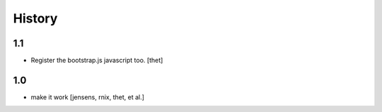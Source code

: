 
History
=======

1.1
---

- Register the bootstrap.js javascript too. [thet]

1.0
---

- make it work [jensens, rnix, thet, et al.]
